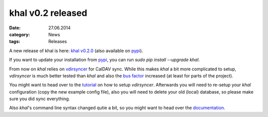 khal v0.2 released
==================
:date: 27.06.2014
:category: News
:tags: Releases

A new release of khal is here: `khal v0.2.0`__ (also available on pypi_).

__ https://lostpackets.de/khal/downloads/khal-0.2.0.tar.gz

If you want to update your installation from pypi_, you can run `sudo pip
install --upgrade khal`.

From now on *khal* relies on vdirsyncer_ for CalDAV sync. While this makes
*khal* a bit more complicated to setup, *vdirsyncer* is much better tested than
*khal* and also the `bus factor`__ increased (at least for parts of the
project).

__ http://en.wikipedia.org/wiki/Bus_factor

You might want to head over to the tutorial_ on how to setup *vdirsyncer*.
Afterwards you will need to re-setup your *khal* configuration (copy the new
example config file), also you will need to delete your old (local) database, so
please make sure you did sync everything.

Also *khal*'s command line syntax changed qutie a bit, so you might want to head over the documentation_.

.. _pypi: https://pypi.python.org/pypi/khal/
.. _vdirsyncer: https://github.com/untitaker/vdirsyncer/
.. _tutorial: https://vdirsyncer.readthedocs.org/en/latest/tutorial.html
.. _documentation: http://lostpackets.de/khal/pages/usage.html
